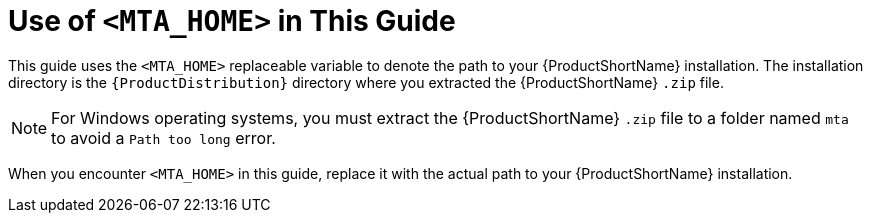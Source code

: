 // Module included in the following assemblies:
// * docs/cli-guide_5/master.adoc
// * docs/rules-development-guide_5/master.adoc
[id='about_home_var_{context}']
= Use of `<MTA_HOME>` in This Guide

This guide uses the `<MTA_HOME>` replaceable variable to denote the path to your {ProductShortName} installation. The installation directory is the `{ProductDistribution}` directory where you extracted the {ProductShortName} `.zip` file.

[NOTE]
====
For Windows operating systems, you must extract the {ProductShortName} `.zip` file to a folder named `mta` to avoid a `Path too long` error.
====

When you encounter `<MTA_HOME>` in this guide, replace it with the actual path to your {ProductShortName} installation.

